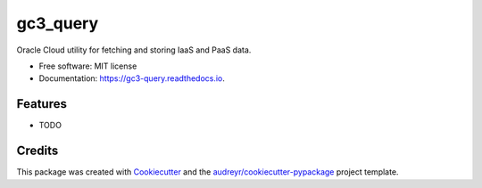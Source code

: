 =========
gc3_query
=========


.. image:: https://img.shields.io/pypi/v/gc3_query.svg
        :target: https://pypi.python.org/pypi/gc3_query

.. image:: https://img.shields.io/travis/emharris_or/gc3_query.svg
        :target: https://travis-ci.org/emharris_or/gc3_query

.. image:: https://readthedocs.org/projects/gc3-query/badge/?version=latest
        :target: https://gc3-query.readthedocs.io/en/latest/?badge=latest
        :alt: Documentation Status

.. image:: https://pyup.io/repos/github/emharris_or/gc3_query/shield.svg
     :target: https://pyup.io/repos/github/emharris_or/gc3_query/
     :alt: Updates


Oracle Cloud utility for fetching and storing IaaS and PaaS data.


* Free software: MIT license
* Documentation: https://gc3-query.readthedocs.io.


Features
--------

* TODO

Credits
---------

This package was created with Cookiecutter_ and the `audreyr/cookiecutter-pypackage`_ project template.

.. _Cookiecutter: https://github.com/audreyr/cookiecutter
.. _`audreyr/cookiecutter-pypackage`: https://github.com/audreyr/cookiecutter-pypackage


